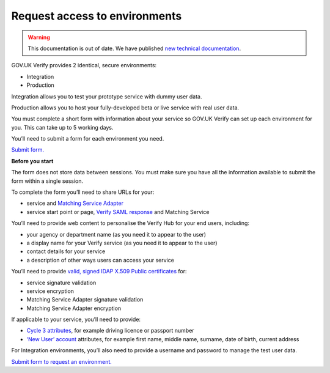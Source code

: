 .. _envRequestform:

Request access to environments
===============

.. warning:: This documentation is out of date. We have published `new technical documentation <https://www.docs.verify.service.gov.uk>`_.

GOV.UK Verify provides 2 identical, secure environments:

- Integration
- Production

Integration allows you to test your prototype service with dummy user data.

Production allows you to host your fully-developed beta or live service with real user data.

You must complete a short form with information about your service so GOV.UK Verify can set up each environment for you. This can take up to 5 working days.

You’ll need to submit a form for each environment you need.

`Submit form. <https://verify-environment-access.cloudapps.digital/>`_

**Before you start**

The form does not store data between sessions. You must make sure you have all the information available to submit the form within a single session.

To complete the form you’ll need to share URLs for your:

- service and `Matching Service Adapter <http://alphagov.github.io/rp-onboarding-tech-docs/pages/msa/msa.html?highlight=matching%20service%20adapter>`_
- service start point or page, `Verify SAML response <http://alphagov.github.io/rp-onboarding-tech-docs/pages/saml/samlIntegration.html?highlight=saml%20response>`_ and Matching Service

You’ll need to provide web content to personalise the Verify Hub for your end users, including:

- your agency or department name (as you need it to appear to the user)
- a display name for your Verify service (as you need it to appear to the user)
- contact details for your service
- a description of other ways users can access your service

You’ll need to provide `valid, signed IDAP X.509 Public certificates <http://alphagov.github.io/rp-onboarding-tech-docs/pages/pki/pkiRequestCert.html#pkirequestcert>`_ for:

- service signature validation
- service encryption
- Matching Service Adapter signature validation
- Matching Service Adapter encryption

If applicable to your service, you’ll need to provide:

- `Cycle 3 attributes <http://alphagov.github.io/rp-onboarding-tech-docs/pages/ms/msWorks.html?highlight=cycle#ms-mc3>`_, for example driving licence or passport number
- `‘New User’ account <http://alphagov.github.io/rp-onboarding-tech-docs/pages/ms/msWorks.html?highlight=cycle#ms-mc3>`_ attributes, for example first name, middle name, surname, date of birth, current address

For Integration environments, you’ll also need to provide a username and password to manage the test user data.

`Submit form to request an environment. <https://verify-environment-access.cloudapps.digital/>`_
